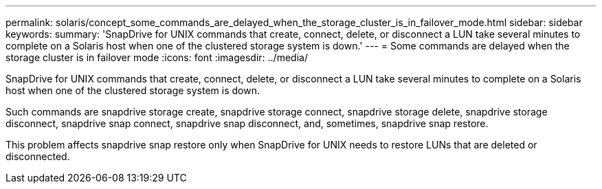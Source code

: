 ---
permalink: solaris/concept_some_commands_are_delayed_when_the_storage_cluster_is_in_failover_mode.html
sidebar: sidebar
keywords: 
summary: 'SnapDrive for UNIX commands that create, connect, delete, or disconnect a LUN take several minutes to complete on a Solaris host when one of the clustered storage system is down.'
---
= Some commands are delayed when the storage cluster is in failover mode
:icons: font
:imagesdir: ../media/

[.lead]
SnapDrive for UNIX commands that create, connect, delete, or disconnect a LUN take several minutes to complete on a Solaris host when one of the clustered storage system is down.

Such commands are snapdrive storage create, snapdrive storage connect, snapdrive storage delete, snapdrive storage disconnect, snapdrive snap connect, snapdrive snap disconnect, and, sometimes, snapdrive snap restore.

This problem affects snapdrive snap restore only when SnapDrive for UNIX needs to restore LUNs that are deleted or disconnected.
